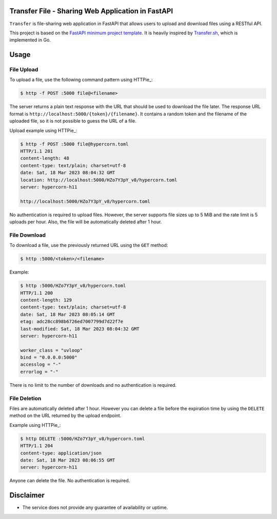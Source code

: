 Transfer File - Sharing Web Application in FastAPI
==================================================

``Transfer`` is file-sharing web application in FastAPI that allows users to upload and download files using a RESTful API.

This project is based on the `FastAPI minimum project template <https://github.com/andredias/perfect_python_project/tree/fastapi-minimum>`_.
It is heavily inspired by `Transfer.sh <https://transfer.sh/>`_,
which is implemented in Go.


Usage
=====

File Upload
-----------

To upload a file, use the following command pattern using HTTPie_:

.. code:: console

    $ http -f POST :5000 file@<filename>

The server returns a plain text response with the URL that should be used to download the file later.
The response URL format is ``http://localhost:5000/{token}/{filename}``.
It contains a random token and the filename of the uploaded file, so it is not possible to guess the URL of a file.

Upload example using HTTPie_:

.. code:: console

    $ http -f POST :5000 file@hypercorn.toml
    HTTP/1.1 201
    content-length: 48
    content-type: text/plain; charset=utf-8
    date: Sat, 18 Mar 2023 08:04:32 GMT
    location: http://localhost:5000/HZo7Y3pY_v8/hypercorn.toml
    server: hypercorn-h11

    http://localhost:5000/HZo7Y3pY_v8/hypercorn.toml

No authentication is required to upload files.
However, the server supports file sizes up to 5 MiB and the rate limit is 5 uploads per hour.
Also, the file will be automatically deleted after 1 hour.

File Download
-------------

To download a file, use the previously returned URL using the ``GET`` method:

.. code:: console

    $ http :5000/<token>/<filename>

Example:

.. code:: console

    $ http :5000/HZo7Y3pY_v8/hypercorn.toml
    HTTP/1.1 200
    content-length: 129
    content-type: text/plain; charset=utf-8
    date: Sat, 18 Mar 2023 08:05:14 GMT
    etag: adc28cc898b6726ed7007799d7d22f7e
    last-modified: Sat, 18 Mar 2023 08:04:32 GMT
    server: hypercorn-h11

    worker_class = "uvloop"
    bind = "0.0.0.0:5000"
    accesslog = "-"
    errorlog = "-"

There is no limit to the number of downloads and no authentication is required.


File Deletion
-------------

Files are automatically deleted after 1 hour.
However you can delete a file before the expiration time by using the ``DELETE`` method on the URL returned by the upload endpoint.

Example using HTTPie_:

.. code:: console

    $ http DELETE :5000/HZo7Y3pY_v8/hypercorn.toml
    HTTP/1.1 204
    content-type: application/json
    date: Sat, 18 Mar 2023 08:06:55 GMT
    server: hypercorn-h11

Anyone can delete the file. No authentication is required.


Disclaimer
==========

* The service does not provide any guarantee of availability or uptime.

.. HTTPie: https://httpie.io/
